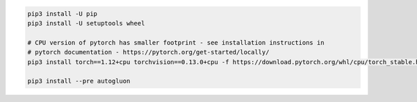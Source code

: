 .. code-block:: bash

    pip3 install -U pip
    pip3 install -U setuptools wheel

    # CPU version of pytorch has smaller footprint - see installation instructions in
    # pytorch documentation - https://pytorch.org/get-started/locally/
    pip3 install torch==1.12+cpu torchvision==0.13.0+cpu -f https://download.pytorch.org/whl/cpu/torch_stable.html

    pip3 install --pre autogluon
